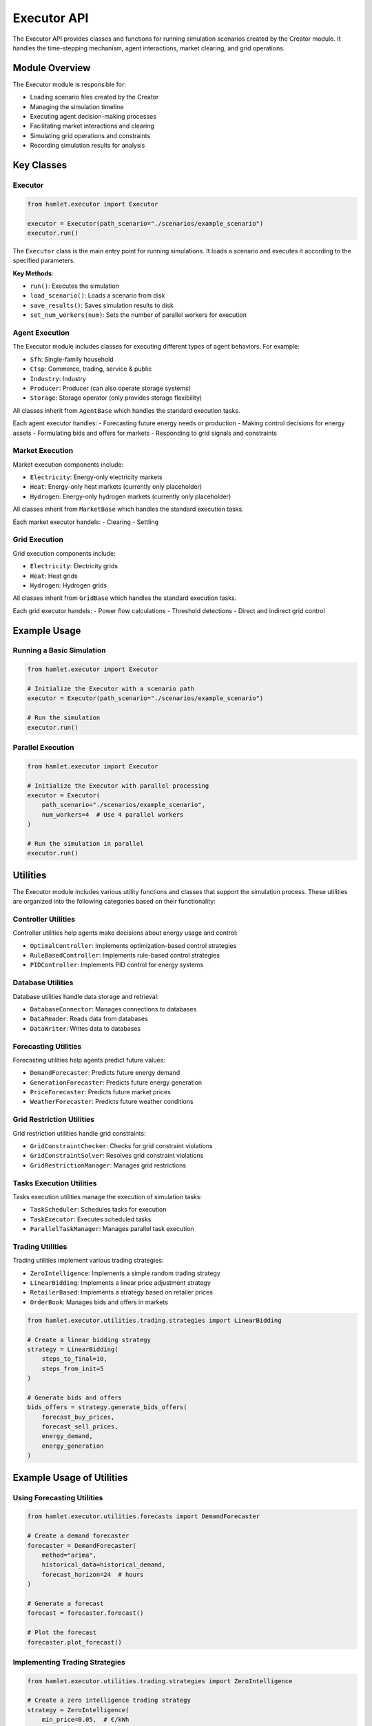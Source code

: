 Executor API
============

The Executor API provides classes and functions for running simulation scenarios created by the Creator module. It handles the time-stepping mechanism, agent interactions, market clearing, and grid operations.

Module Overview
--------------

The Executor module is responsible for:

- Loading scenario files created by the Creator
- Managing the simulation timeline
- Executing agent decision-making processes
- Facilitating market interactions and clearing
- Simulating grid operations and constraints
- Recording simulation results for analysis

Key Classes
----------

Executor
~~~~~~~~

.. code-block:: python

    from hamlet.executor import Executor

    executor = Executor(path_scenario="./scenarios/example_scenario")
    executor.run()

The ``Executor`` class is the main entry point for running simulations. It loads a scenario and executes it according to the specified parameters.

**Key Methods**:

- ``run()``: Executes the simulation
- ``load_scenario()``: Loads a scenario from disk
- ``save_results()``: Saves simulation results to disk
- ``set_num_workers(num)``: Sets the number of parallel workers for execution

Agent Execution
~~~~~~~~~~~~~~

The Executor module includes classes for executing different types of agent behaviors. For example:

- ``Sfh``: Single-family household
- ``Ctsp``: Commerce, trading, service & public
- ``Industry``: Industry
- ``Producer``: Producer (can also operate storage systems)
- ``Storage``: Storage operator (only provides storage flexibility)

All classes inherit from ``AgentBase`` which handles the standard execution tasks.

Each agent executor handles:
- Forecasting future energy needs or production
- Making control decisions for energy assets
- Formulating bids and offers for markets
- Responding to grid signals and constraints

Market Execution
~~~~~~~~~~~~~~~

Market execution components include:

- ``Electricity``: Energy-only electricity markets
- ``Heat``: Energy-only heat markets (currently only placeholder)
- ``Hydrogen``: Energy-only hydrogen markets (currently only placeholder)

All classes inherit from ``MarketBase`` which handles the standard execution tasks.

Each market executor handels:
- Clearing
- Settling

Grid Execution
~~~~~~~~~~~~~

Grid execution components include:

- ``Electricity``: Electricity grids
- ``Heat``: Heat grids
- ``Hydrogen``: Hydrogen grids

All classes inherit from ``GridBase`` which handles the standard execution tasks.

Each grid executor handels:
- Power flow calculations
- Threshold detections
- Direct and indirect grid control

Example Usage
------------

Running a Basic Simulation
~~~~~~~~~~~~~~~~~~~~~~~~~

.. code-block:: python

    from hamlet.executor import Executor

    # Initialize the Executor with a scenario path
    executor = Executor(path_scenario="./scenarios/example_scenario")
    
    # Run the simulation
    executor.run()

Parallel Execution
~~~~~~~~~~~~~~~~~

.. code-block:: python

    from hamlet.executor import Executor

    # Initialize the Executor with parallel processing
    executor = Executor(
        path_scenario="./scenarios/example_scenario",
        num_workers=4  # Use 4 parallel workers
    )
    
    # Run the simulation in parallel
    executor.run()

Utilities
--------

The Executor module includes various utility functions and classes that support the simulation process. These utilities are organized into the following categories based on their functionality:

Controller Utilities
~~~~~~~~~~~~~~~~~~~

Controller utilities help agents make decisions about energy usage and control:

- ``OptimalController``: Implements optimization-based control strategies
- ``RuleBasedController``: Implements rule-based control strategies
- ``PIDController``: Implements PID control for energy systems

Database Utilities
~~~~~~~~~~~~~~~~

Database utilities handle data storage and retrieval:

- ``DatabaseConnector``: Manages connections to databases
- ``DataReader``: Reads data from databases
- ``DataWriter``: Writes data to databases

Forecasting Utilities
~~~~~~~~~~~~~~~~~~~

Forecasting utilities help agents predict future values:

- ``DemandForecaster``: Predicts future energy demand
- ``GenerationForecaster``: Predicts future energy generation
- ``PriceForecaster``: Predicts future market prices
- ``WeatherForecaster``: Predicts future weather conditions

Grid Restriction Utilities
~~~~~~~~~~~~~~~~~~~~~~~~

Grid restriction utilities handle grid constraints:

- ``GridConstraintChecker``: Checks for grid constraint violations
- ``GridConstraintSolver``: Resolves grid constraint violations
- ``GridRestrictionManager``: Manages grid restrictions

Tasks Execution Utilities
~~~~~~~~~~~~~~~~~~~~~~~

Tasks execution utilities manage the execution of simulation tasks:

- ``TaskScheduler``: Schedules tasks for execution
- ``TaskExecutor``: Executes scheduled tasks
- ``ParallelTaskManager``: Manages parallel task execution

Trading Utilities
~~~~~~~~~~~~~~~

Trading utilities implement various trading strategies:

- ``ZeroIntelligence``: Implements a simple random trading strategy
- ``LinearBidding``: Implements a linear price adjustment strategy
- ``RetailerBased``: Implements a strategy based on retailer prices
- ``OrderBook``: Manages bids and offers in markets

.. code-block:: python

    from hamlet.executor.utilities.trading.strategies import LinearBidding

    # Create a linear bidding strategy
    strategy = LinearBidding(
        steps_to_final=10,
        steps_from_init=5
    )
    
    # Generate bids and offers
    bids_offers = strategy.generate_bids_offers(
        forecast_buy_prices,
        forecast_sell_prices,
        energy_demand,
        energy_generation
    )

Example Usage of Utilities
-------------------------

Using Forecasting Utilities
~~~~~~~~~~~~~~~~~~~~~~~~~

.. code-block:: python

    from hamlet.executor.utilities.forecasts import DemandForecaster

    # Create a demand forecaster
    forecaster = DemandForecaster(
        method="arima",
        historical_data=historical_demand,
        forecast_horizon=24  # hours
    )
    
    # Generate a forecast
    forecast = forecaster.forecast()
    
    # Plot the forecast
    forecaster.plot_forecast()

Implementing Trading Strategies
~~~~~~~~~~~~~~~~~~~~~~~~~~~~~

.. code-block:: python

    from hamlet.executor.utilities.trading.strategies import ZeroIntelligence

    # Create a zero intelligence trading strategy
    strategy = ZeroIntelligence(
        min_price=0.05,  # €/kWh
        max_price=0.20,  # €/kWh
        random_seed=42
    )
    
    # Generate random bids and offers
    bids_offers = strategy.generate_bids_offers(
        energy_demand=5.0,  # kWh
        energy_generation=3.0  # kWh
    )

Extending the Executor
--------------------

Users can extend the Executor functionality by:

1. Implementing custom agent behaviors
2. Creating new market clearing algorithms
3. Developing specialized grid operation methods
4. Adding custom data logging and processing
5. Creating custom utility functions for specific needs

For more detailed information on specific classes and methods, refer to the API reference documentation.